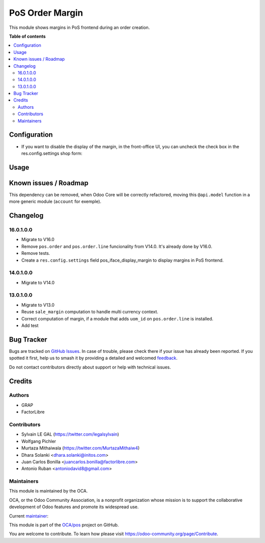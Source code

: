 ================
PoS Order Margin
================

.. 
   !!!!!!!!!!!!!!!!!!!!!!!!!!!!!!!!!!!!!!!!!!!!!!!!!!!!
   !! This file is generated by oca-gen-addon-readme !!
   !! changes will be overwritten.                   !!
   !!!!!!!!!!!!!!!!!!!!!!!!!!!!!!!!!!!!!!!!!!!!!!!!!!!!
   !! source digest: sha256:5efe86f27e3f8a6c1fa3ea8fa60ee57d4c767bb29d04edc3c284a0b5baa6ede9
   !!!!!!!!!!!!!!!!!!!!!!!!!!!!!!!!!!!!!!!!!!!!!!!!!!!!

.. |badge1| image:: https://img.shields.io/badge/maturity-Beta-yellow.png
    :target: https://odoo-community.org/page/development-status
    :alt: Beta
.. |badge2| image:: https://img.shields.io/badge/licence-AGPL--3-blue.png
    :target: http://www.gnu.org/licenses/agpl-3.0-standalone.html
    :alt: License: AGPL-3
.. |badge3| image:: https://img.shields.io/badge/github-OCA%2Fpos-lightgray.png?logo=github
    :target: https://github.com/OCA/pos/tree/17.0/pos_margin
    :alt: OCA/pos
.. |badge4| image:: https://img.shields.io/badge/weblate-Translate%20me-F47D42.png
    :target: https://translation.odoo-community.org/projects/pos-17-0/pos-17-0-pos_margin
    :alt: Translate me on Weblate
.. |badge5| image:: https://img.shields.io/badge/runboat-Try%20me-875A7B.png
    :target: https://runboat.odoo-community.org/builds?repo=OCA/pos&target_branch=17.0
    :alt: Try me on Runboat

|badge1| |badge2| |badge3| |badge4| |badge5|

This module shows margins in PoS frontend during an order creation.

**Table of contents**

.. contents::
   :local:

Configuration
=============

- If you want to disable the display of the margin, in the front-office
  UI, you can uncheck the check box in the res.config.settings shop
  form:

|image1|

.. |image1| image:: https://raw.githubusercontent.com/OCA/pos/17.0/pos_margin/static/description/pos_config_setting.png

Usage
=====



Known issues / Roadmap
======================

This dependency can be removed, when Odoo Core will be correctly
refactored, moving this ``@api.model`` function in a more generic module
(``account`` for exemple).

Changelog
=========

16.0.1.0.0
----------

- Migrate to V16.0
- Remove ``pos.order`` and ``pos.order.line`` funcionality from V14.0.
  It's already done by V16.0.
- Remove tests.
- Create a ``res.config.settings`` field pos_iface_display_margin to
  display margins in PoS frontend.

14.0.1.0.0
----------

- Migrate to V14.0

13.0.1.0.0
----------

- Migrate to V13.0
- Reuse ``sale_margin`` computation to handle multi currency context.
- Correct computation of margin, if a module that adds ``uom_id`` on
  ``pos.order.line`` is installed.
- Add test

Bug Tracker
===========

Bugs are tracked on `GitHub Issues <https://github.com/OCA/pos/issues>`_.
In case of trouble, please check there if your issue has already been reported.
If you spotted it first, help us to smash it by providing a detailed and welcomed
`feedback <https://github.com/OCA/pos/issues/new?body=module:%20pos_margin%0Aversion:%2017.0%0A%0A**Steps%20to%20reproduce**%0A-%20...%0A%0A**Current%20behavior**%0A%0A**Expected%20behavior**>`_.

Do not contact contributors directly about support or help with technical issues.

Credits
=======

Authors
-------

* GRAP
* FactorLibre

Contributors
------------

- Sylvain LE GAL (https://twitter.com/legalsylvain)
- Wolfgang Pichler
- Murtaza Mithaiwala (https://twitter.com/MurtazaMithaiw4)
- Dhara Solanki <dhara.solanki@initos.com>
- Juan Carlos Bonilla <juancarlos.bonilla@factorlibre.com>
- Antonio Ruban <antoniodavid8@gmail.com>

Maintainers
-----------

This module is maintained by the OCA.

.. image:: https://odoo-community.org/logo.png
   :alt: Odoo Community Association
   :target: https://odoo-community.org

OCA, or the Odoo Community Association, is a nonprofit organization whose
mission is to support the collaborative development of Odoo features and
promote its widespread use.

.. |maintainer-legalsylvain| image:: https://github.com/legalsylvain.png?size=40px
    :target: https://github.com/legalsylvain
    :alt: legalsylvain

Current `maintainer <https://odoo-community.org/page/maintainer-role>`__:

|maintainer-legalsylvain| 

This module is part of the `OCA/pos <https://github.com/OCA/pos/tree/17.0/pos_margin>`_ project on GitHub.

You are welcome to contribute. To learn how please visit https://odoo-community.org/page/Contribute.
